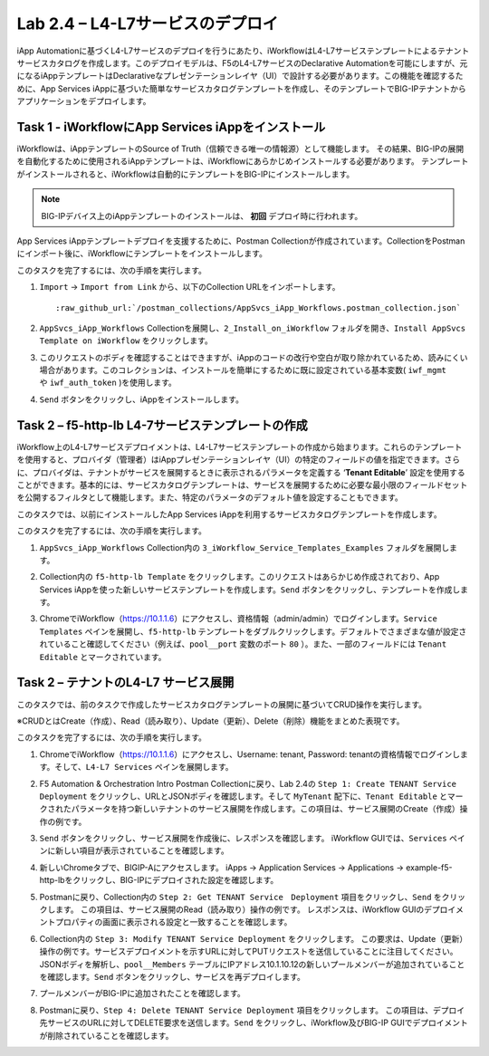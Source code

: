 .. |labmodule| replace:: 2
.. |labnum| replace:: 4
.. |labdot| replace:: |labmodule|\ .\ |labnum|
.. |labund| replace:: |labmodule|\ _\ |labnum|
.. |labname| replace:: Lab\ |labdot|
.. |labnameund| replace:: Lab\ |labund|

Lab |labmodule|\.\ |labnum| – L4-L7サービスのデプロイ
--------------------------------------------------

iApp Automationに基づくL4-L7サービスのデプロイを行うにあたり、iWorkflowはL4-L7サービステンプレートによるテナントサービスカタログを作成します。このデプロイモデルは、F5のL4-L7サービスのDeclarative Automationを可能にしますが、元になるiAppテンプレートはDeclarativeなプレゼンテーションレイヤ（UI）で設計する必要があります。この機能を確認するために、App Services iAppに基づいた簡単なサービスカタログテンプレートを作成し、そのテンプレートでBIG-IPテナントからアプリケーションをデプロイします。

Task 1 - iWorkflowにApp Services iAppをインストール
~~~~~~~~~~~~~~~~~~~~~~~~~~~~~~~~~~~~~~~~~~~~~~~~~~~

iWorkflowは、iAppテンプレートのSource of Truth（信頼できる唯一の情報源）として機能します。
その結果、BIG-IPの展開を自動化するために使用されるiAppテンプレートは、iWorkflowにあらかじめインストールする必要があります。 テンプレートがインストールされると、iWorkflowは自動的にテンプレートをBIG-IPにインストールします。

.. NOTE:: BIG-IPデバイス上のiAppテンプレートのインストールは、 **初回** デプロイ時に行われます。

App Services iAppテンプレートデプロイを支援するために、Postman Collectionが作成されています。CollectionをPostmanにインポート後に、iWorkflowにテンプレートをインストールします。

このタスクを完了するには、次の手順を実行します。

#. ``Import`` -> ``Import from Link`` から、以下のCollection URLをインポートします。

   .. parsed-literal::

      :raw_github_url:`/postman_collections/AppSvcs_iApp_Workflows.postman_collection.json`

#. ``AppSvcs_iApp_Workflows`` Collectionを展開し、``2_Install_on_iWorkflow`` フォルダを開き、``Install AppSvcs Template on iWorkflow`` をクリックします。　　　 

#. このリクエストのボディを確認することはできますが、iAppのコードの改行や空白が取り除かれているため、読みにくい場合があります。このコレクションは、インストールを簡単にするために既に設定されている基本変数( ``iwf_mgmt`` や ``iwf_auth_token`` )を使用します。

#. ``Send`` ボタンをクリックし、iAppをインストールします。

Task 2 – f5-http-lb L4-7サービステンプレートの作成
~~~~~~~~~~~~~~~~~~~~~~~~~~~~~~~~~~~~~~~~~~~~~~~~~~~~

iWorkflow上のL4-L7サービスデプロイメントは、L4-L7サービステンプレートの作成から始まります。これらのテンプレートを使用すると、プロバイダ（管理者）はiAppプレゼンテーションレイヤ（UI）の特定のフィールドの値を指定できます。さらに、プロバイダは、テナントがサービスを展開するときに表示されるパラメータを定義する ‘\ **Tenant Editable**\ ’ 設定を使用することができます。基本的には、サービスカタログテンプレートは、サービスを展開するために必要な最小限のフィールドセットを公開するフィルタとして機能します。また、特定のパラメータのデフォルト値を設定することもできます。

このタスクでは、以前にインストールしたApp Services iAppを利用するサービスカタログテンプレートを作成します。

このタスクを完了するには、次の手順を実行します。

#. ``AppSvcs_iApp_Workflows`` Collection内の ``3_iWorkflow_Service_Templates_Examples`` フォルダを展開します。

#. Collection内の ``f5-http-lb Template`` をクリックします。このリクエストはあらかじめ作成されており、App Services iAppを使った新しいサービステンプレートを作成します。``Send`` ボタンをクリックし、テンプレートを作成します。

#. ChromeでiWorkflow（https://10.1.1.6）にアクセスし、資格情報（admin/admin）でログインします。``Service Templates`` ペインを展開し、``f5-http-lb`` テンプレートをダブルクリックします。デフォルトでさまざまな値が設定されていること確認してください（例えば、``pool__port`` 変数のポート ``80`` ）。また、一部のフィールドには ``Tenant Editable`` とマークされています。

   |image59|

Task 2 – テナントのL4-L7 サービス展開
~~~~~~~~~~~~~~~~~~~~~~~~~~~~~~~~~~~~~~~

このタスクでは、前のタスクで作成したサービスカタログテンプレートの展開に基づいてCRUD操作を実行します。

※CRUDとはCreate（作成）、Read（読み取り）、Update（更新）、Delete（削除）機能をまとめた表現です。

このタスクを完了するには、次の手順を実行します。

#. ChromeでiWorkflow（https://10.1.1.6）にアクセスし、Username: tenant, Password: tenantの資格情報でログインします。そして、``L4-L7 Services`` ペインを展開します。

#. F5 Automation & Orchestration Intro Postman Collectionに戻り、Lab 2.4の ``Step 1: Create TENANT Service Deployment`` をクリックし、URLとJSONボディを確認します。そして ``MyTenant`` 配下に、``Tenant Editable`` とマークされたパラメータを持つ新しいテナントのサービス展開を作成します。この項目は、サービス展開のCreate（作成）操作の例です。

   |image60|

#. ``Send`` ボタンをクリックし、サービス展開を作成後に、レスポンスを確認します。 iWorkflow GUIでは、``Services`` ペインに新しい項目が表示されていることを確認します。

   |image61|

#. 新しいChromeタブで、BIGIP-Aにアクセスします。 iApps -> Application Services -> Applications -> example-f5-http-lbをクリックし、BIG-IPにデプロイされた設定を確認します。

   |image62|

#. Postmanに戻り、Collection内の ``Step 2: Get TENANT Service　Deployment`` 項目をクリックし、``Send`` をクリックします。 この項目は、サービス展開のRead（読み取り）操作の例です。 レスポンスは、iWorkflow GUIのデプロイメントプロパティの画面に表示される設定と一致することを確認します。

#. Collection内の ``Step 3: Modify TENANT Service Deployment`` をクリックします。 この要求は、Update（更新）操作の例です。サービスデプロイメントを示すURLに対してPUTリクエストを送信していることに注目してください。JSONボディを解析し、``pool__Members`` テーブルにIPアドレス10.1.10.12の新しいプールメンバーが追加されていることを確認します。``Send`` ボタンをクリックし、サービスを再デプロイします。

   |image63|

#. プールメンバーがBIG-IPに追加されたことを確認します。

   |image64|

#. Postmanに戻り、``Step 4: Delete TENANT Service Deployment`` 項目をクリックします。 この項目は、デプロイ先サービスのURLに対してDELETE要求を送信します。``Send`` をクリックし、iWorkflow及びBIG-IP GUIでデプロイメントが削除されていることを確認します。

.. |image59| image:: /_static/image059.png
   :scale: 40%
.. |image60| image:: /_static/image060.png
   :scale: 40%
.. |image61| image:: /_static/image061.png
   :scale: 40%
.. |image62| image:: /_static/image062.png
   :scale: 40%
.. |image63| image:: /_static/image063.png
   :scale: 40%
.. |image64| image:: /_static/image064.png
   :scale: 40%


